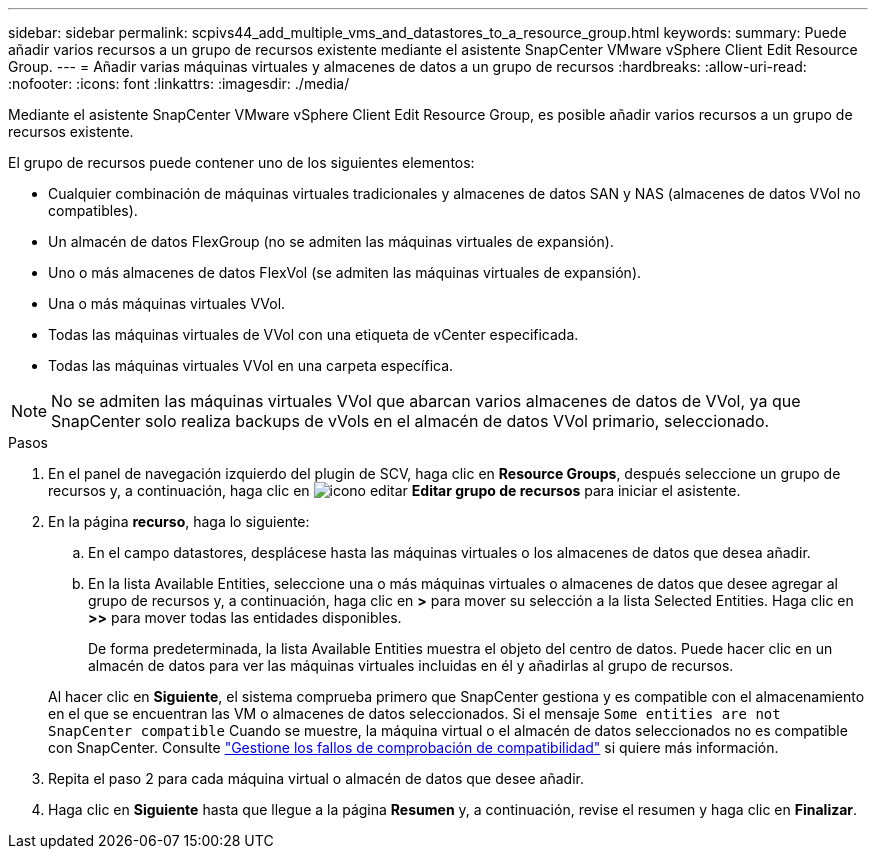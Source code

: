 ---
sidebar: sidebar 
permalink: scpivs44_add_multiple_vms_and_datastores_to_a_resource_group.html 
keywords:  
summary: Puede añadir varios recursos a un grupo de recursos existente mediante el asistente SnapCenter VMware vSphere Client Edit Resource Group. 
---
= Añadir varias máquinas virtuales y almacenes de datos a un grupo de recursos
:hardbreaks:
:allow-uri-read: 
:nofooter: 
:icons: font
:linkattrs: 
:imagesdir: ./media/


[role="lead"]
Mediante el asistente SnapCenter VMware vSphere Client Edit Resource Group, es posible añadir varios recursos a un grupo de recursos existente.

El grupo de recursos puede contener uno de los siguientes elementos:

* Cualquier combinación de máquinas virtuales tradicionales y almacenes de datos SAN y NAS (almacenes de datos VVol no compatibles).
* Un almacén de datos FlexGroup (no se admiten las máquinas virtuales de expansión).
* Uno o más almacenes de datos FlexVol (se admiten las máquinas virtuales de expansión).
* Una o más máquinas virtuales VVol.
* Todas las máquinas virtuales de VVol con una etiqueta de vCenter especificada.
* Todas las máquinas virtuales VVol en una carpeta específica.



NOTE: No se admiten las máquinas virtuales VVol que abarcan varios almacenes de datos de VVol, ya que SnapCenter solo realiza backups de vVols en el almacén de datos VVol primario, seleccionado.

.Pasos
. En el panel de navegación izquierdo del plugin de SCV, haga clic en *Resource Groups*, después seleccione un grupo de recursos y, a continuación, haga clic en image:scpivs44_image39.png["icono editar"] *Editar grupo de recursos* para iniciar el asistente.
. En la página *recurso*, haga lo siguiente:
+
.. En el campo datastores, desplácese hasta las máquinas virtuales o los almacenes de datos que desea añadir.
.. En la lista Available Entities, seleccione una o más máquinas virtuales o almacenes de datos que desee agregar al grupo de recursos y, a continuación, haga clic en *>* para mover su selección a la lista Selected Entities. Haga clic en *>>* para mover todas las entidades disponibles.
+
De forma predeterminada, la lista Available Entities muestra el objeto del centro de datos. Puede hacer clic en un almacén de datos para ver las máquinas virtuales incluidas en él y añadirlas al grupo de recursos.

+
Al hacer clic en *Siguiente*, el sistema comprueba primero que SnapCenter gestiona y es compatible con el almacenamiento en el que se encuentran las VM o almacenes de datos seleccionados. Si el mensaje `Some entities are not SnapCenter compatible` Cuando se muestre, la máquina virtual o el almacén de datos seleccionados no es compatible con SnapCenter. Consulte link:scpivs44_create_resource_groups_for_vms_and_datastores.html#manage-compatibility-check-failures["Gestione los fallos de comprobación de compatibilidad"] si quiere más información.



. Repita el paso 2 para cada máquina virtual o almacén de datos que desee añadir.
. Haga clic en *Siguiente* hasta que llegue a la página *Resumen* y, a continuación, revise el resumen y haga clic en *Finalizar*.

